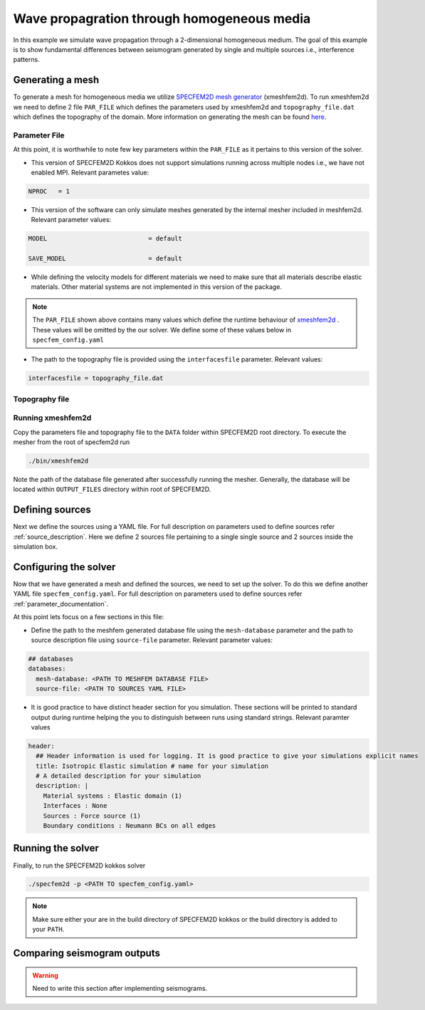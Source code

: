 Wave propagration through homogeneous media
===========================================

In this example we simulate wave propagation through a 2-dimensional homogeneous medium. The goal of this example is to show fundamental differences between seismogram generated by single and multiple sources i.e., interference patterns.

Generating a mesh
-----------------

To generate a mesh for homogeneous media we utilize `SPECFEM2D mesh generator <https://specfem2d.readthedocs.io/en/latest/03_mesh_generation/>`_ (xmeshfem2d). To run xmeshfem2d we need to define 2 file ``PAR_FILE`` which defines the parameters used by xmeshfem2d and ``topography_file.dat`` which defines the topography of the domain. More information on generating the mesh can be found `here <https://specfem2d.readthedocs.io/en/latest/03_mesh_generation/>`_.

Parameter File
~~~~~~~~~~~~~~~~

.. code-block:: bash
    :caption: PAR_FILE
    :linenos:

    #-----------------------------------------------------------
    #
    # Simulation input parameters
    #
    #-----------------------------------------------------------

    # title of job
    title                           = Elastic Simulation with point source

    # forward or adjoint simulation
    # 1 = forward, 2 = adjoint, 3 = both simultaneously
    # note: 2 is purposely UNUSED (for compatibility with the numbering of our 3D codes)
    SIMULATION_TYPE                 = 1
    # 0 = regular wave propagation simulation, 1/2/3 = noise simulation
    NOISE_TOMOGRAPHY                = 0
    # save the last frame, needed for adjoint simulation
    SAVE_FORWARD                    = .false.

    # parameters concerning partitioning
    NPROC                           = 1              # number of processes

    # time step parameters
    # total number of time steps
    NSTEP                           = 100

    # duration of a time step (see section "How to choose the time step" of the manual for how to do this)
    DT                              = 1.1d-5

    # time stepping
    # 1 = Newmark (2nd order), 2 = LDDRK4-6 (4th-order 6-stage low storage Runge-Kutta), 3 = classical RK4 4th-order 4-stage Runge-Kutta
    time_stepping_scheme            = 1

    # set the type of calculation (P-SV or SH/membrane waves)
    P_SV                            = .true.

    # axisymmetric (2.5D) or Cartesian planar (2D) simulation
    AXISYM                          = .false.

    #-----------------------------------------------------------
    #
    # Mesh
    #
    #-----------------------------------------------------------

    # Partitioning algorithm for decompose_mesh
    PARTITIONING_TYPE               = 3              # SCOTCH = 3, ascending order (very bad idea) = 1

    # number of control nodes per element (4 or 9)
    NGNOD                           = 9

    # creates/reads a binary database that allows to skip all time consuming setup steps in initialization
    # 0 = does not read/create database
    # 1 = creates database
    # 2 = reads database
    setup_with_binary_database      = 0

    # available models
    #   default       - define model using nbmodels below
    #   ascii         - read model from ascii database file
    #   binary        - read model from binary databse file
    #   binary_voigt  - read Voigt model from binary database file
    #   external      - define model using define_external_model subroutine
    #   gll           - read GLL model from binary database file
    #   legacy        - read model from model_velocity.dat_input
    MODEL                           = default

    # Output the model with the requested type, does not save if turn to default or .false.
    # (available output formats: ascii,binary,gll,legacy)
    SAVE_MODEL                      = default


    #-----------------------------------------------------------
    #
    # Attenuation
    #
    #-----------------------------------------------------------

    # attenuation parameters
    ATTENUATION_VISCOELASTIC        = .false.        # turn attenuation (viscoelasticity) on or off for non-poroelastic solid parts of the model
    ATTENUATION_VISCOACOUSTIC       = .false.        # turn attenuation (viscoacousticity) on or off for non-poroelastic fluid parts of the model

    # for viscoelastic or viscoacoustic attenuation
    N_SLS                           = 3              # number of standard linear solids for attenuation (3 is usually the minimum)
    ATTENUATION_f0_REFERENCE        = 5.196          # in case of attenuation, reference frequency in Hz at which the velocity values in the velocity model are given (unused otherwise); relevant only if source is a Dirac or a Heaviside, otherwise it is automatically set to f0 the dominant frequency of the source in the DATA/SOURCE file
    READ_VELOCITIES_AT_f0           = .false.        # read seismic velocities at ATTENUATION_f0_REFERENCE instead of at infinite frequency (see user manual for more information)
    USE_SOLVOPT                     = .false.        # use more precise but much more expensive way of determining the Q factor relaxation times, as in https://doi.org/10.1093/gji/ggw024

    # for poroelastic attenuation
    ATTENUATION_PORO_FLUID_PART     = .false.        # turn viscous attenuation on or off for the fluid part of poroelastic parts of the model
    Q0_poroelastic                  = 1              # quality factor for viscous attenuation (ignore it if you are not using a poroelastic material)
    freq0_poroelastic               = 10             # frequency for viscous attenuation (ignore it if you are not using a poroelastic material)

    # to undo attenuation and/or PMLs for sensitivity kernel calculations or forward runs with SAVE_FORWARD
    # use the flag below. It performs undoing of attenuation and/or of PMLs in an exact way for sensitivity kernel calculations
    # but requires disk space for temporary storage, and uses a significant amount of memory used as buffers for temporary storage.
    # When that option is on the second parameter indicates how often the code dumps restart files to disk (if in doubt, use something between 100 and 1000).
    UNDO_ATTENUATION_AND_OR_PML     = .false.
    NT_DUMP_ATTENUATION             = 500

    # Instead of reconstructing the forward wavefield, this option reads it from the disk using asynchronous I/O.
    # Outperforms conventional mode using a value of NTSTEP_BETWEEN_COMPUTE_KERNELS high enough.
    NO_BACKWARD_RECONSTRUCTION      = .false.

    #-----------------------------------------------------------
    #
    # Sources
    #
    #-----------------------------------------------------------

    # source parameters
    NSOURCES                        = 1              # number of sources (source information is then read from the DATA/SOURCE file)
    force_normal_to_surface         = .false.        # angleforce normal to surface (external mesh and curve file needed)

    # use an existing initial wave field as source or start from zero (medium initially at rest)
    initialfield                    = .false.
    add_Bielak_conditions_bottom    = .false.        # add Bielak conditions or not if initial plane wave
    add_Bielak_conditions_right     = .false.
    add_Bielak_conditions_top       = .false.
    add_Bielak_conditions_left      = .false.

    # acoustic forcing
    ACOUSTIC_FORCING                = .false.        # acoustic forcing of an acoustic medium with a rigid interface

    # noise simulations - type of noise source time function:
    # 0=external (S_squared), 1=Ricker(second derivative), 2=Ricker(first derivative), 3=Gaussian, 4=Figure 2a of Tromp et al. 2010
    # (default value 4 is chosen to reproduce the time function from Fig 2a of "Tromp et al., 2010, Noise Cross-Correlation Sensitivity Kernels")
    noise_source_time_function_type = 4

    # moving sources
    # Set write_moving_sources_database to .true. if the generation of moving source databases takes
    # a long time. Then the simulation is done in two steps: first you run the code and it writes the databases to file
    # (in DATA folder by default). Then you rerun the code and it will read the databases in there directly possibly
    # saving a lot of time.
    # This is only useful for GPU version (for now)
    write_moving_sources_database   = .false.

    #-----------------------------------------------------------
    #
    # Receivers
    #
    #-----------------------------------------------------------

    # receiver set parameters for recording stations (i.e. recording points)
    # seismotype : record 1=displ 2=veloc 3=accel 4=pressure 5=curl of displ 6=the fluid potential
    seismotype                      = 1              # several values can be chosen. For example : 1,2,4

    # interval in time steps for writing of seismograms
    # every how many time steps we save the seismograms
    # (costly, do not use a very small value; if you use a very large value that is larger than the total number
    #  of time steps of the run, the seismograms will automatically be saved once at the end of the run anyway)
    NTSTEP_BETWEEN_OUTPUT_SEISMOS   = 10000

    # set to n to reduce the sampling rate of output seismograms by a factor of n
    # defaults to 1, which means no down-sampling
    NTSTEP_BETWEEN_OUTPUT_SAMPLE    = 1

    # so far, this option can only be used if all the receivers are in acoustic elements
    USE_TRICK_FOR_BETTER_PRESSURE   = .false.

    # use this t0 as earliest starting time rather than the automatically calculated one
    USER_T0                         = 0.0d0

    # seismogram formats
    save_ASCII_seismograms          = .true.         # save seismograms in ASCII format or not
    save_binary_seismograms_single  = .true.         # save seismograms in single precision binary format or not (can be used jointly with ASCII above to save both)
    save_binary_seismograms_double  = .false.        # save seismograms in double precision binary format or not (can be used jointly with both flags above to save all)
    SU_FORMAT                       = .false.        # output single precision binary seismograms in Seismic Unix format (adjoint traces will be read in the same format)

    # use an existing STATION file found in ./DATA or create a new one from the receiver positions below in this Par_file
    use_existing_STATIONS           = .false.

    # number of receiver sets (i.e. number of receiver lines to create below)
    nreceiversets                   = 2

    # orientation
    anglerec                        = 0.d0           # angle to rotate components at receivers
    rec_normal_to_surface           = .false.        # base anglerec normal to surface (external mesh and curve file needed)

    # first receiver set (repeat these 6 lines and adjust nreceiversets accordingly)
    nrec                            = 11             # number of receivers
    xdeb                            = 300.           # first receiver x in meters
    zdeb                            = 2200.          # first receiver z in meters
    xfin                            = 3700.          # last receiver x in meters (ignored if only one receiver)
    zfin                            = 2200.          # last receiver z in meters (ignored if only one receiver)
    record_at_surface_same_vertical = .true.         # receivers inside the medium or at the surface (z values are ignored if this is set to true, they are replaced with the topography height)

    # second receiver set
    nrec                            = 11             # number of receivers
    xdeb                            = 2500.          # first receiver x in meters
    zdeb                            = 2500.          # first receiver z in meters
    xfin                            = 2500.          # last receiver x in meters (ignored if only one receiver)
    zfin                            = 0.             # last receiver z in meters (ignored if only one receiver)
    record_at_surface_same_vertical = .false.        # receivers inside the medium or at the surface (z values are ignored if this is set to true, they are replaced with the topography height)


    #-----------------------------------------------------------
    #
    # adjoint kernel outputs
    #
    #-----------------------------------------------------------

    # save sensitivity kernels in ASCII format (much bigger files, but compatible with current GMT scripts) or in binary format
    save_ASCII_kernels              = .true.

    # since the accuracy of kernel integration may not need to respect the CFL, this option permits to save computing time, and memory with UNDO_ATTENUATION_AND_OR_PML mode
    NTSTEP_BETWEEN_COMPUTE_KERNELS  = 1

    # outputs approximate Hessian for preconditioning
    APPROXIMATE_HESS_KL             = .false.

    #-----------------------------------------------------------
    #
    # Boundary conditions
    #
    #-----------------------------------------------------------

    # Perfectly Matched Layer (PML) boundaries
    # absorbing boundary active or not
    PML_BOUNDARY_CONDITIONS         = .false.
    NELEM_PML_THICKNESS             = 3
    ROTATE_PML_ACTIVATE             = .false.
    ROTATE_PML_ANGLE                = 30.
    # change the four parameters below only if you know what you are doing; they change the damping profiles inside the PMLs
    K_MIN_PML                       = 1.0d0          # from Gedney page 8.11
    K_MAX_PML                       = 1.0d0
    damping_change_factor_acoustic  = 0.5d0
    damping_change_factor_elastic   = 1.0d0
    # set the parameter below to .false. unless you know what you are doing; this implements automatic adjustment of the PML parameters for elongated models.
    # The goal is to improve the absorbing efficiency of PML for waves with large incidence angles, but this can lead to artefacts.
    # In particular, this option is efficient only when the number of sources NSOURCES is equal to one.
    PML_PARAMETER_ADJUSTMENT        = .false.

    # Stacey ABC
    STACEY_ABSORBING_CONDITIONS     = .false.

    # periodic boundaries
    ADD_PERIODIC_CONDITIONS         = .false.
    PERIODIC_HORIZ_DIST             = 4000.d0

    #-----------------------------------------------------------
    #
    # Velocity and density models
    #
    #-----------------------------------------------------------

    # number of model materials
    nbmodels                        = 1
    # available material types (see user manual for more information)
    #   acoustic:              model_number 1 rho Vp 0  0 0 QKappa 9999 0 0 0 0 0 0 (for QKappa use 9999 to ignore it)
    #   elastic:               model_number 1 rho Vp Vs 0 0 QKappa Qmu  0 0 0 0 0 0 (for QKappa and Qmu use 9999 to ignore them)
    #   anisotropic:           model_number 2 rho c11 c13 c15 c33 c35 c55 c12 c23 c25   0 QKappa Qmu
    #   anisotropic in AXISYM: model_number 2 rho c11 c13 c15 c33 c35 c55 c12 c23 c25 c22 QKappa Qmu
    #   poroelastic:           model_number 3 rhos rhof phi c kxx kxz kzz Ks Kf Kfr etaf mufr Qmu
    #   tomo:                  model_number -1 0 0 A 0 0 0 0 0 0 0 0 0 0
    #
    # note: When viscoelasticity or viscoacousticity is turned on,
    #       the Vp and Vs values that are read here are the UNRELAXED ones i.e. the values at infinite frequency
    #       unless the READ_VELOCITIES_AT_f0 parameter above is set to true, in which case they are the values at frequency f0.
    #
    #       Please also note that Qmu is always equal to Qs, but Qkappa is in general not equal to Qp.
    #       To convert one to the other see doc/Qkappa_Qmu_versus_Qp_Qs_relationship_in_2D_plane_strain.pdf and
    #       utils/attenuation/conversion_from_Qkappa_Qmu_to_Qp_Qs_from_Dahlen_Tromp_959_960.f90.
    1 1 2700.d0 3000.d0 1732.051d0 0 0 9999 9999 0 0 0 0 0 0
    # 2 1 2500.d0 2700.d0 1443.375d0 0 0 9999 9999 0 0 0 0 0 0
    # 3 1 2200.d0 2500.d0 1443.375d0 0 0 9999 9999 0 0 0 0 0 0
    # 4 1 2200.d0 2200.d0 1343.375d0 0 0 9999 9999 0 0 0 0 0 0

    # external tomography file
    TOMOGRAPHY_FILE                 = ./DATA/tomo_file.xyz

    # use an external mesh created by an external meshing tool or use the internal mesher
    read_external_mesh              = .false.

    #-----------------------------------------------------------
    #
    # PARAMETERS FOR EXTERNAL MESHING
    #
    #-----------------------------------------------------------

    # data concerning mesh, when generated using third-party app (more info in README)
    # (see also absorbing_conditions above)
    mesh_file                       = ./DATA/mesh_file          # file containing the mesh
    nodes_coords_file               = ./DATA/nodes_coords_file  # file containing the nodes coordinates
    materials_file                  = ./DATA/materials_file     # file containing the material number for each element
    free_surface_file               = ./DATA/free_surface_file  # file containing the free surface
    axial_elements_file             = ./DATA/axial_elements_file   # file containing the axial elements if AXISYM is true
    absorbing_surface_file          = ./DATA/absorbing_surface_file   # file containing the absorbing surface
    acoustic_forcing_surface_file   = ./DATA/MSH/Surf_acforcing_Bottom_enforcing_mesh   # file containing the acoustic forcing surface
    absorbing_cpml_file             = ./DATA/absorbing_cpml_file   # file containing the CPML element numbers
    tangential_detection_curve_file = ./DATA/courbe_eros_nodes  # file containing the curve delimiting the velocity model

    #-----------------------------------------------------------
    #
    # PARAMETERS FOR INTERNAL MESHING
    #
    #-----------------------------------------------------------

    # file containing interfaces for internal mesh
    interfacesfile                  = ../EXAMPLES/simple_topography_and_also_a_simple_fluid_layer/DATA/interfaces_simple_topo_flat.dat

    # geometry of the model (origin lower-left corner = 0,0) and mesh description
    xmin                            = 0.d0           # abscissa of left side of the model
    xmax                            = 4000.d0        # abscissa of right side of the model
    nx                              = 80             # number of elements along X

    # absorbing boundary parameters (see absorbing_conditions above)
    absorbbottom                    = .false.
    absorbright                     = .false.
    absorbtop                       = .false.
    absorbleft                      = .false.

    # define the different regions of the model in the (nx,nz) spectral-element mesh
    nbregions                       = 1              # then set below the different regions and model number for each region
    # format of each line: nxmin nxmax nzmin nzmax material_number
    1 80  1 60 1
    # 1 59 21 40 2
    # 71 80 21 40 2
    # 1 80 41 60 3
    # 60 70 21 40 4

    #-----------------------------------------------------------
    #
    # Display parameters
    #
    #-----------------------------------------------------------

    # interval at which we output time step info and max of norm of displacement
    # (every how many time steps we display information about the simulation. costly, do not use a very small value)
    NTSTEP_BETWEEN_OUTPUT_INFO      = 100

    # meshing output
    output_grid_Gnuplot             = .false.        # generate a GNUPLOT file containing the grid, and a script to plot it
    output_grid_ASCII               = .false.        # dump the grid in an ASCII text file consisting of a set of X,Y,Z points or not

    # to plot total energy curves, for instance to monitor how CPML absorbing layers behave;
    # should be turned OFF in most cases because a bit expensive
    OUTPUT_ENERGY                   = .false.

    # every how many time steps we compute energy (which is a bit expensive to compute)
    NTSTEP_BETWEEN_OUTPUT_ENERGY    = 10

    # Compute the field int_0^t v^2 dt for a set of GLL points and write it to file. Use
    # the script utils/visualisation/plotIntegratedEnergyFile.py to watch. It is refreshed at the same time than the seismograms
    COMPUTE_INTEGRATED_ENERGY_FIELD = .false.

    #-----------------------------------------------------------
    #
    # Movies/images/snaphots visualizations
    #
    #-----------------------------------------------------------

    # every how many time steps we draw JPEG or PostScript pictures of the simulation
    # and/or we dump results of the simulation as ASCII or binary files (costly, do not use a very small value)
    NTSTEP_BETWEEN_OUTPUT_IMAGES    = 100

    # minimum amplitude kept in % for the JPEG and PostScript snapshots; amplitudes below that are muted
    cutsnaps                        = 1.

    #### for JPEG color images ####
    output_color_image              = .false.         # output JPEG color image of the results every NTSTEP_BETWEEN_OUTPUT_IMAGES time steps or not
    imagetype_JPEG                  = 3              # display 1=displ_Ux 2=displ_Uz 3=displ_norm 4=veloc_Vx 5=veloc_Vz 6=veloc_norm 7=accel_Ax 8=accel_Az 9=accel_norm 10=pressure
    factor_subsample_image          = 1.0d0          # (double precision) factor to subsample or oversample (if set to e.g. 0.5) color images output by the code (useful for very large models, or to get nicer looking denser pictures)
    USE_CONSTANT_MAX_AMPLITUDE      = .true.        # by default the code normalizes each image independently to its maximum; use this option to use the global maximum below instead
    CONSTANT_MAX_AMPLITUDE_TO_USE   = 1.17d-7         # constant maximum amplitude to use for all color images if the above USE_CONSTANT_MAX_AMPLITUDE option is true
    POWER_DISPLAY_COLOR             = 0.30d0         # non linear display to enhance small amplitudes in JPEG color images
    DRAW_SOURCES_AND_RECEIVERS      = .true.         # display sources as orange crosses and receivers as green squares in JPEG images or not
    DRAW_WATER_IN_BLUE              = .true.         # display acoustic layers as constant blue in JPEG images, because they likely correspond to water in the case of ocean acoustics or in the case of offshore oil industry experiments (if off, display them as greyscale, as for elastic or poroelastic elements, for instance for acoustic-only oil industry models of solid media)
    USE_SNAPSHOT_NUMBER_IN_FILENAME = .false.        # use snapshot number in the file name of JPEG color snapshots instead of the time step (for instance to create movies in an easier way later)

    #### for PostScript snapshots ####
    output_postscript_snapshot      = .false.         # output Postscript snapshot of the results every NTSTEP_BETWEEN_OUTPUT_IMAGES time steps or not
    imagetype_postscript            = 1              # display 1=displ vector 2=veloc vector 3=accel vector; small arrows are displayed for the vectors
    meshvect                        = .true.         # display mesh on PostScript plots or not
    modelvect                       = .false.        # display velocity model on PostScript plots or not
    boundvect                       = .true.         # display boundary conditions on PostScript plots or not
    interpol                        = .true.         # interpolation of the PostScript display on a regular grid inside each spectral element, or use the non-evenly spaced GLL points
    pointsdisp                      = 6              # number of points in each direction for interpolation of PostScript snapshots (set to 1 for lower-left corner only)
    subsamp_postscript              = 1              # subsampling of background velocity model in PostScript snapshots
    sizemax_arrows                  = 1.d0           # maximum size of arrows on PostScript plots in centimeters
    US_LETTER                       = .false.        # use US letter or European A4 paper for PostScript plots

    #### for wavefield dumps ####
    output_wavefield_dumps          = .false.        # output wave field to a text file (creates very big files)
    imagetype_wavefield_dumps       = 1              # display 1=displ vector 2=veloc vector 3=accel vector 4=pressure
    use_binary_for_wavefield_dumps  = .false.        # use ASCII or single-precision binary format for the wave field dumps

    #-----------------------------------------------------------

    # Ability to run several calculations (several earthquakes)
    # in an embarrassingly-parallel fashion from within the same run;
    # this can be useful when using a very large supercomputer to compute
    # many earthquakes in a catalog, in which case it can be better from
    # a batch job submission point of view to start fewer and much larger jobs,
    # each of them computing several earthquakes in parallel.
    # To turn that option on, set parameter NUMBER_OF_SIMULTANEOUS_RUNS to a value greater than 1.
    # To implement that, we create NUMBER_OF_SIMULTANEOUS_RUNS MPI sub-communicators,
    # each of them being labeled "my_local_mpi_comm_world", and we use them
    # in all the routines in "src/shared/parallel.f90", except in MPI_ABORT() because in that case
    # we need to kill the entire run.
    # When that option is on, of course the number of processor cores used to start
    # the code in the batch system must be a multiple of NUMBER_OF_SIMULTANEOUS_RUNS,
    # all the individual runs must use the same number of processor cores,
    # which as usual is NPROC in the Par_file,
    # and thus the total number of processor cores to request from the batch system
    # should be NUMBER_OF_SIMULTANEOUS_RUNS * NPROC.
    # All the runs to perform must be placed in directories called run0001, run0002, run0003 and so on
    # (with exactly four digits).
    #
    # Imagine you have 10 independent calculations to do, each of them on 100 cores; you have three options:
    #
    # 1/ submit 10 jobs to the batch system
    #
    # 2/ submit a single job on 1000 cores to the batch, and in that script create a sub-array of jobs to start 10 jobs,
    # each running on 100 cores (see e.g. http://www.schedmd.com/slurmdocs/job_array.html )
    #
    # 3/ submit a single job on 1000 cores to the batch, start SPECFEM2D on 1000 cores, create 10 sub-communicators,
    # cd into one of 10 subdirectories (called e.g. run0001, run0002,... run0010) depending on the sub-communicator
    # your MPI rank belongs to, and run normally on 100 cores using that sub-communicator.
    #
    # The option below implements 3/.
    #
    NUMBER_OF_SIMULTANEOUS_RUNS     = 1

    # if we perform simultaneous runs in parallel, if only the source and receivers vary between these runs
    # but not the mesh nor the model (velocity and density) then we can also read the mesh and model files
    # from a single run in the beginning and broadcast them to all the others; for a large number of simultaneous
    # runs for instance when solving inverse problems iteratively this can DRASTICALLY reduce I/Os to disk in the solver
    # (by a factor equal to NUMBER_OF_SIMULTANEOUS_RUNS), and reducing I/Os is crucial in the case of huge runs.
    # Thus, always set this option to .true. if the mesh and the model are the same for all simultaneous runs.
    # In that case there is no need to duplicate the mesh and model file database (the content of the DATABASES_MPI
    # directories) in each of the run0001, run0002,... directories, it is sufficient to have one in run0001
    # and the code will broadcast it to the others)
    BROADCAST_SAME_MESH_AND_MODEL   = .true.

    #-----------------------------------------------------------

    # set to true to use GPUs
    GPU_MODE                        = .true.

At this point, it is worthwhile to note few key parameters within the ``PAR_FILE`` as it pertains to this version of the solver.

- This version of SPECFEM2D Kokkos does not support simulations running across multiple nodes i.e., we have not enabled MPI. Relevant parametes value:

.. code:: bash

        NPROC   = 1

- This version of the software can only simulate meshes generated by the internal mesher included in meshfem2d. Relevant parameter values:

.. code:: bash

        MODEL                           = default

        SAVE_MODEL                      = default

- While defining the velocity models for different materials we need to make sure that all materials describe elastic materials. Other material systems are not implemented in this version of the package.

.. note::

    The ``PAR_FILE`` shown above contains many values which define the runtime behaviour of `xmeshfem2d <https://specfem2d.readthedocs.io/en/latest/04_running_the_solver/>`_ . These values will be omitted by the our solver. We define some of these values below in ``specfem_config.yaml``

- The path to the topography file is provided using the ``interfacesfile`` parameter. Relevant values:

.. code:: bash

    interfacesfile = topography_file.dat

Topography file
~~~~~~~~~~~~~~~~~

.. code-block:: bash
    :caption: topography_file.dat
    :linenos:

    #
    # number of interfaces
    #
     2
    #
    # for each interface below, we give the number of points and then x,z for each point
    #
    #
    # interface number 1 (bottom of the mesh)
    #
     2
     0 0
     5000 0
    # interface number 2 (topography, top of the mesh)
    #
     2
        0 3000
     5000 3000
    #
    # for each layer, we give the number of spectral elements in the vertical direction
    #
    #
    # layer number 1 (bottom layer)
    #
     60

Running xmeshfem2d
~~~~~~~~~~~~~~~~~~~

Copy the parameters file and topography file to the ``DATA`` folder within SPECFEM2D root directory. To execute the mesher from the root of specfem2d run

.. code:: bash

    ./bin/xmeshfem2d

Note the path of the database file generated after successfully running the mesher. Generally, the database will be located within ``OUTPUT_FILES`` directory within root of SPECFEM2D.

Defining sources
----------------

Next we define the sources using a YAML file. For full description on parameters used to define sources refer :ref:`source_description`. Here we define 2 sources file pertaining to a single single source and 2 sources inside the simulation box.

.. code:: yaml
    :linenos:
    :caption: single_source.yaml

    number-of-sources: 1
    sources:
      - force:
          x : 2500.0
          z : 2500.0
          source_surf: false
          angle : 0.0
          vx : 0.0
          vz : 0.0
          Dirac:
            factor: 1.0
            tshift: 0.0

.. code:: yaml
    :linenos:
    :caption: two_sources.yaml

    number-of-sources: 2
    sources:
      - force:
          x : 2500.0
          z : 2500.0
          source_surf: false
          angle : 0.0
          vx : 0.0
          vz : 0.0
          Dirac:
            factor: 1.0
            tshift: 0.0
      - force:
          x : 2500.0
          z : 500.0
          source_surf: false
          angle : 0.0
          vx : 0.0
          vz : 0.0
          Dirac:
            factor: 1.0
            tshift: 0.0

Configuring the solver
-----------------------

Now that we have generated a mesh and defined the sources, we need to set up the solver. To do this we define another YAML file ``specfem_config.yaml``. For full description on parameters used to define sources refer :ref:`parameter_documentation`.

.. code-block:: yaml
    :linenos:
    :caption: specfem_config.yaml

    parameters:

    header:
      ## Header information is used for logging. It is good practice to give your simulations explicit names
      title: Isotropic Elastic simulation # name for your simulation
      # A detailed description for your simulation
      description: |
        Material systems : Elastic domain (1)
        Interfaces : None
        Sources : Force source (1)
        Boundary conditions : Neumann BCs on all edges

    simulation-setup:
      ## quadrature setup
      quadrature:
        alpha: 0.0
        beta: 0.0
        ngllx: 5
        ngllz: 5

      ## Solver setup
      solver:
        time-marching:
          type-of-simulation: forward
          time-scheme:
            type: Newmark
            dt: 1.1e-5
            nstep: 100

    ## Runtime setup
    run-setup:
      number-of-processors: 1
      number-of-runs: 1

    ## databases
    databases:
      mesh-database: <PATH TO MESHFEM DATABASE FILE>
      source-file: <PATH TO SOURCES YAML FILE>

At this point lets focus on a few sections in this file:

- Define the path to the meshfem generated database file using the ``mesh-database`` parameter and the path to source description file using ``source-file`` parameter. Relevant parameter values:

.. code:: yaml

    ## databases
    databases:
      mesh-database: <PATH TO MESHFEM DATABASE FILE>
      source-file: <PATH TO SOURCES YAML FILE>

- It is good practice to have distinct header section for you simulation. These sections will be printed to standard output during runtime helping the you to distinguish between runs using standard strings. Relevant paramter values

.. code:: yaml

    header:
      ## Header information is used for logging. It is good practice to give your simulations explicit names
      title: Isotropic Elastic simulation # name for your simulation
      # A detailed description for your simulation
      description: |
        Material systems : Elastic domain (1)
        Interfaces : None
        Sources : Force source (1)
        Boundary conditions : Neumann BCs on all edges

Running the solver
-------------------

Finally, to run the SPECFEM2D kokkos solver

.. code:: bash

    ./specfem2d -p <PATH TO specfem_config.yaml>

.. note::

    Make sure either your are in the build directory of SPECFEM2D kokkos or the build directory is added to your ``PATH``.

Comparing seismogram outputs
-----------------------------

.. warning::

    Need to write this section after implementing seismograms.
